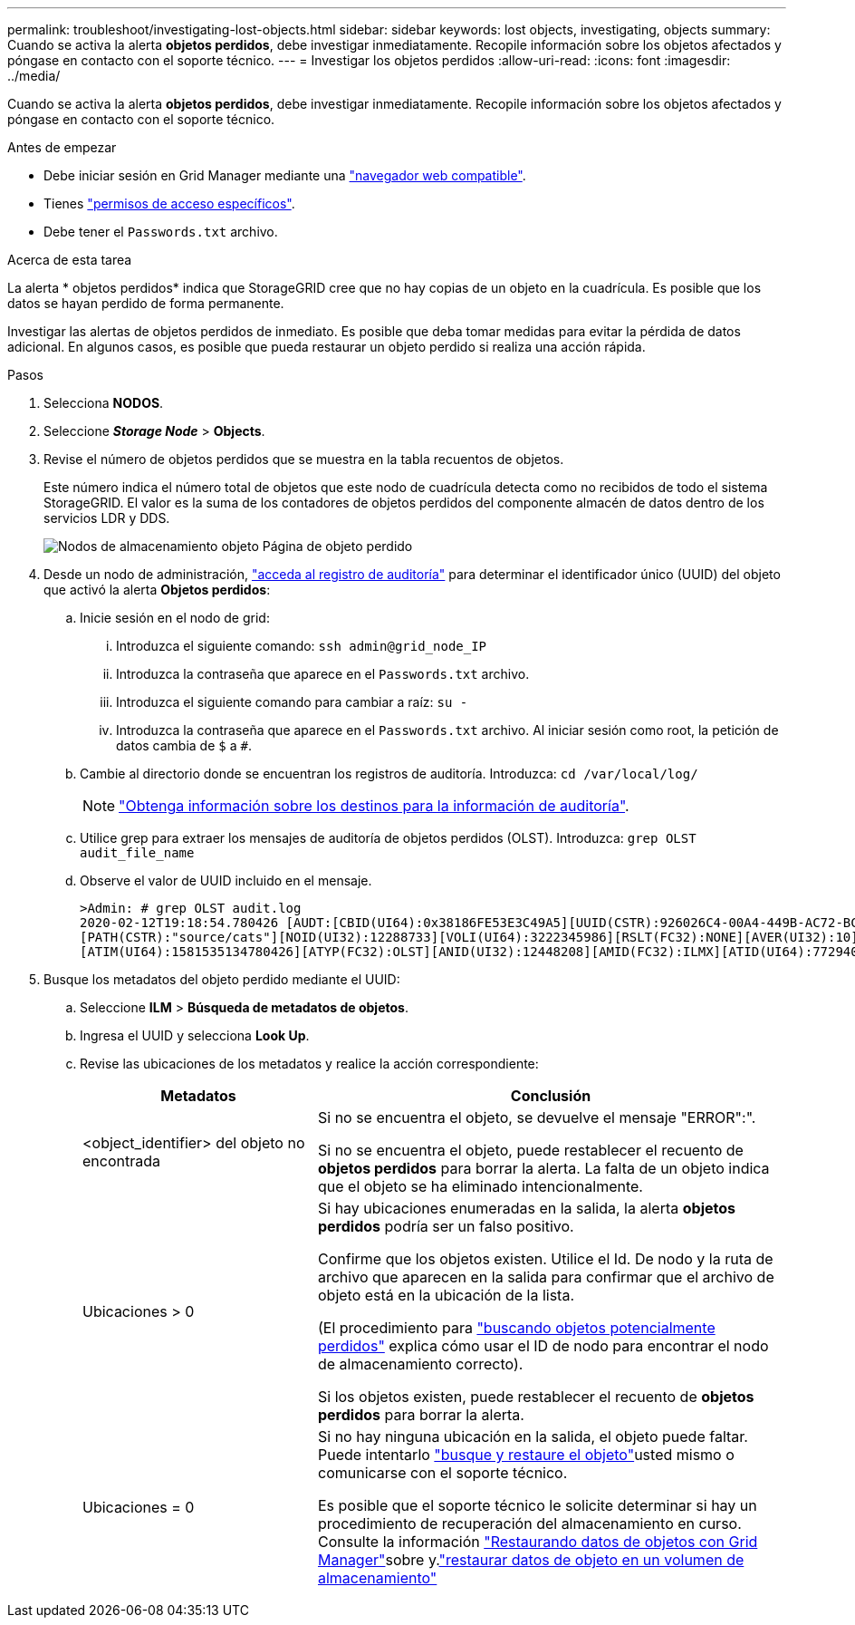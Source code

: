 ---
permalink: troubleshoot/investigating-lost-objects.html 
sidebar: sidebar 
keywords: lost objects, investigating, objects 
summary: Cuando se activa la alerta *objetos perdidos*, debe investigar inmediatamente. Recopile información sobre los objetos afectados y póngase en contacto con el soporte técnico. 
---
= Investigar los objetos perdidos
:allow-uri-read: 
:icons: font
:imagesdir: ../media/


[role="lead"]
Cuando se activa la alerta *objetos perdidos*, debe investigar inmediatamente. Recopile información sobre los objetos afectados y póngase en contacto con el soporte técnico.

.Antes de empezar
* Debe iniciar sesión en Grid Manager mediante una link:../admin/web-browser-requirements.html["navegador web compatible"].
* Tienes link:../admin/admin-group-permissions.html["permisos de acceso específicos"].
* Debe tener el `Passwords.txt` archivo.


.Acerca de esta tarea
La alerta * objetos perdidos* indica que StorageGRID cree que no hay copias de un objeto en la cuadrícula. Es posible que los datos se hayan perdido de forma permanente.

Investigar las alertas de objetos perdidos de inmediato. Es posible que deba tomar medidas para evitar la pérdida de datos adicional. En algunos casos, es posible que pueda restaurar un objeto perdido si realiza una acción rápida.

.Pasos
. Selecciona *NODOS*.
. Seleccione *_Storage Node_* > *Objects*.
. Revise el número de objetos perdidos que se muestra en la tabla recuentos de objetos.
+
Este número indica el número total de objetos que este nodo de cuadrícula detecta como no recibidos de todo el sistema StorageGRID. El valor es la suma de los contadores de objetos perdidos del componente almacén de datos dentro de los servicios LDR y DDS.

+
image::../media/nodes_storage_nodes_objects_page_lost_object.png[Nodos de almacenamiento objeto Página de objeto perdido]

. Desde un nodo de administración, link:../audit/accessing-audit-log-file.html["acceda al registro de auditoría"] para determinar el identificador único (UUID) del objeto que activó la alerta *Objetos perdidos*:
+
.. Inicie sesión en el nodo de grid:
+
... Introduzca el siguiente comando: `ssh admin@grid_node_IP`
... Introduzca la contraseña que aparece en el `Passwords.txt` archivo.
... Introduzca el siguiente comando para cambiar a raíz: `su -`
... Introduzca la contraseña que aparece en el `Passwords.txt` archivo. Al iniciar sesión como root, la petición de datos cambia de `$` a `#`.


.. Cambie al directorio donde se encuentran los registros de auditoría. Introduzca: `cd /var/local/log/`
+
[NOTE]
====
link:../monitor/configure-audit-messages.html#select-audit-information-destinations["Obtenga información sobre los destinos para la información de auditoría"].

====
.. Utilice grep para extraer los mensajes de auditoría de objetos perdidos (OLST). Introduzca: `grep OLST audit_file_name`
.. Observe el valor de UUID incluido en el mensaje.
+
[listing]
----
>Admin: # grep OLST audit.log
2020-02-12T19:18:54.780426 [AUDT:[CBID(UI64):0x38186FE53E3C49A5][UUID(CSTR):926026C4-00A4-449B-AC72-BCCA72DD1311]
[PATH(CSTR):"source/cats"][NOID(UI32):12288733][VOLI(UI64):3222345986][RSLT(FC32):NONE][AVER(UI32):10]
[ATIM(UI64):1581535134780426][ATYP(FC32):OLST][ANID(UI32):12448208][AMID(FC32):ILMX][ATID(UI64):7729403978647354233]]
----


. Busque los metadatos del objeto perdido mediante el UUID:
+
.. Seleccione *ILM* > *Búsqueda de metadatos de objetos*.
.. Ingresa el UUID y selecciona *Look Up*.
.. Revise las ubicaciones de los metadatos y realice la acción correspondiente:
+
[cols="2a,4a"]
|===
| Metadatos | Conclusión 


 a| 
<object_identifier> del objeto no encontrada
 a| 
Si no se encuentra el objeto, se devuelve el mensaje "ERROR":".

Si no se encuentra el objeto, puede restablecer el recuento de *objetos perdidos* para borrar la alerta. La falta de un objeto indica que el objeto se ha eliminado intencionalmente.



 a| 
Ubicaciones > 0
 a| 
Si hay ubicaciones enumeradas en la salida, la alerta *objetos perdidos* podría ser un falso positivo.

Confirme que los objetos existen. Utilice el Id. De nodo y la ruta de archivo que aparecen en la salida para confirmar que el archivo de objeto está en la ubicación de la lista.

(El procedimiento para link:searching-for-and-restoring-potentially-lost-objects.html["buscando objetos potencialmente perdidos"] explica cómo usar el ID de nodo para encontrar el nodo de almacenamiento correcto).

Si los objetos existen, puede restablecer el recuento de *objetos perdidos* para borrar la alerta.



 a| 
Ubicaciones = 0
 a| 
Si no hay ninguna ubicación en la salida, el objeto puede faltar. Puede intentarlo link:searching-for-and-restoring-potentially-lost-objects.html["busque y restaure el objeto"]usted mismo o comunicarse con el soporte técnico.

Es posible que el soporte técnico le solicite determinar si hay un procedimiento de recuperación del almacenamiento en curso. Consulte la información link:../maintain/restoring-volume.html["Restaurando datos de objetos con Grid Manager"]sobre y.link:../maintain/restoring-object-data-to-storage-volume.html["restaurar datos de objeto en un volumen de almacenamiento"]

|===



